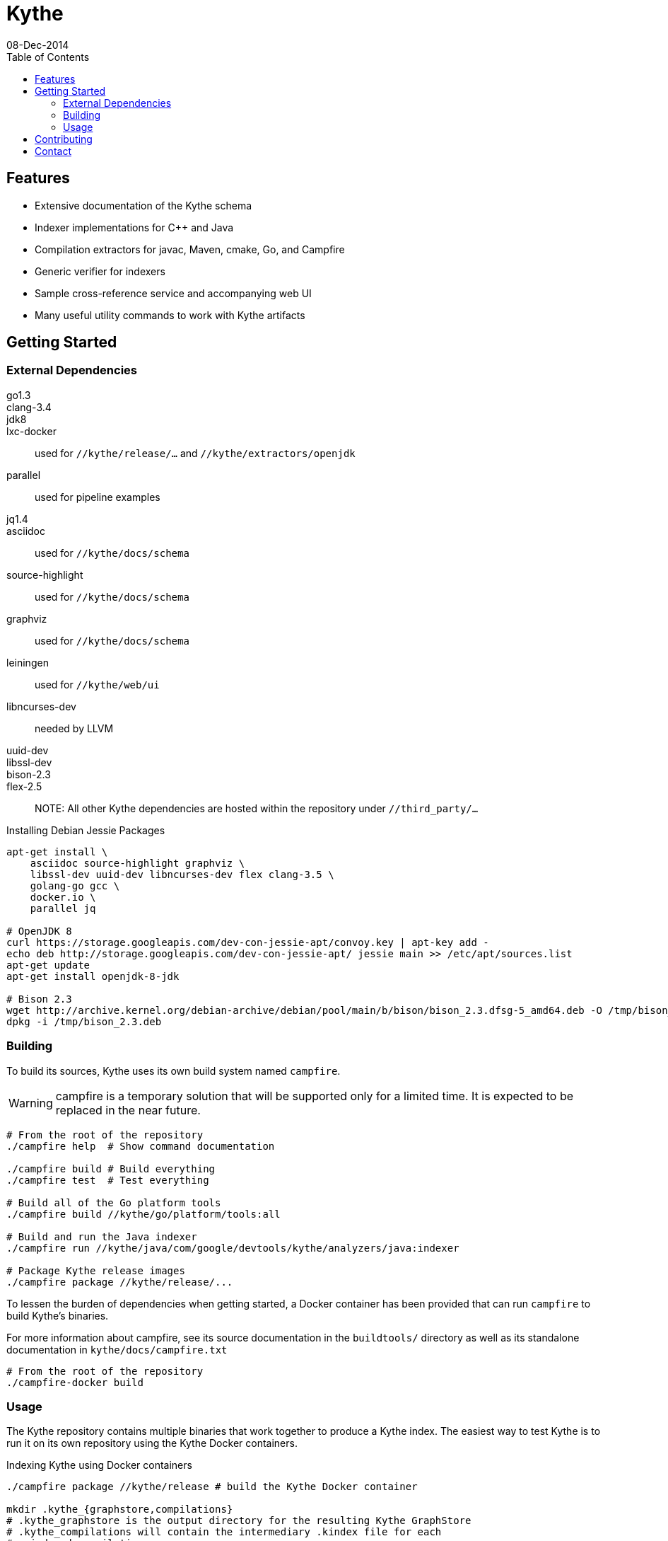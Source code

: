 = Kythe
08-Dec-2014
:toc2:

== Features

* Extensive documentation of the Kythe schema
* Indexer implementations for C++ and Java
* Compilation extractors for javac, Maven, cmake, Go, and Campfire
* Generic verifier for indexers
* Sample cross-reference service and accompanying web UI
* Many useful utility commands to work with Kythe artifacts

== Getting Started

=== External Dependencies

go1.3::
clang-3.4::
jdk8::
lxc-docker:: used for `//kythe/release/...` and `//kythe/extractors/openjdk`
parallel:: used for pipeline examples
jq1.4::
asciidoc:: used for `//kythe/docs/schema`
source-highlight:: used for `//kythe/docs/schema`
graphviz:: used for `//kythe/docs/schema`
leiningen:: used for `//kythe/web/ui`
libncurses-dev:: needed by LLVM
uuid-dev::
libssl-dev::
bison-2.3::
flex-2.5::

NOTE: All other Kythe dependencies are hosted within the repository under
`//third_party/...`

.Installing Debian Jessie Packages
[source,shell]
----
apt-get install \
    asciidoc source-highlight graphviz \
    libssl-dev uuid-dev libncurses-dev flex clang-3.5 \
    golang-go gcc \
    docker.io \
    parallel jq

# OpenJDK 8
curl https://storage.googleapis.com/dev-con-jessie-apt/convoy.key | apt-key add -
echo deb http://storage.googleapis.com/dev-con-jessie-apt/ jessie main >> /etc/apt/sources.list
apt-get update
apt-get install openjdk-8-jdk

# Bison 2.3
wget http://archive.kernel.org/debian-archive/debian/pool/main/b/bison/bison_2.3.dfsg-5_amd64.deb -O /tmp/bison_2.3.deb
dpkg -i /tmp/bison_2.3.deb
----

=== Building

To build its sources, Kythe uses its own build system named `campfire`.

WARNING: campfire is a temporary solution that will be supported only for a
limited time.  It is expected to be replaced in the near future.

[source,shell]
----
# From the root of the repository
./campfire help  # Show command documentation

./campfire build # Build everything
./campfire test  # Test everything

# Build all of the Go platform tools
./campfire build //kythe/go/platform/tools:all

# Build and run the Java indexer
./campfire run //kythe/java/com/google/devtools/kythe/analyzers/java:indexer

# Package Kythe release images
./campfire package //kythe/release/...
----

To lessen the burden of dependencies when getting started, a Docker container
has been provided that can run `campfire` to build Kythe's binaries.

For more information about campfire, see its source documentation in the
`buildtools/` directory as well as its standalone documentation in
`kythe/docs/campfire.txt`

[source,shell]
----
# From the root of the repository
./campfire-docker build
----

=== Usage

The Kythe repository contains multiple binaries that work together to produce a
Kythe index. The easiest way to test Kythe is to run it on its own repository
using the Kythe Docker containers.

.Indexing Kythe using Docker containers
[source,shell]
----
./campfire package //kythe/release # build the Kythe Docker container

mkdir .kythe_{graphstore,compilations}
# .kythe_graphstore is the output directory for the resulting Kythe GraphStore
# .kythe_compilations will contain the intermediary .kindex file for each
#   indexed compilation

# Produce the .kindex files for each compilation in the Kythe repo
./kythe/extractors/campfire/extract.sh "$PWD" .kythe_compilations

# Index the compilations, producing a GraphStore containing a Kythe index
docker run --rm \
  -v "${PWD}:/repo" \
  -v "${PWD}/.kythe_compilations:/compilations" \
  -v "${PWD}/.kythe_graphstore:/graphstore" \
  google/kythe --index
----

.Running the Sample Kythe X-Refs UI
[source,shell]
----
pushd kythe/web/ui
lein cljsbuild once prod # Build the necessary client-side code
popd
./campfire run //kythe/go/serving/xrefs/tools:xrefs_server --listen localhost:8080 --graphstore .kythe_graphstore
----

.Building the Kythe schema document
[source,shell]
----
./campfire build //kythe/docs/schema
xdg-open campfire-out/doc/kythe/docs/schema/schema.html
----

.Using Cayley to explore a GraphStore
[source,shell]
----
# Convert GraphStore to nquads format
./campfire run //kythe/go/storage/tools:triples --graphstore /path/to/graphstore | gzip >kythe.nq.gz

# Install Cayley (if necessary) (or https://github.com/google/cayley/releases)
go get -u github.com/google/cayley

$GOPATH/bin/cayley repl --dbpath kythe.nq.gz # or $GOPATH/bin/cayley http --dbpath kythe.nq.gz
----


----
// Get all file nodes
cayley> g.V().Has("/kythe/node/kind", "file").All()

// Get definition anchors for all record nodes
cayley> g.V().Has("/kythe/node/kind", "record").Tag("record").In("/kythe/edge/defines").All()

// Get the file(s) defining a particular node
cayley> g.V("node_ticket").In("/kythe/edge/defines").Out("/kythe/edge/childof").Has("/kythe/node/kind", "file").All()
----

== Contributing

All code in Kythe is required to go through code review at
https://phabricator-dot-kythe-repo.appspot.com/. This requires setting up
`arcanist` on your workstation.

.Install arcanist
[source,shell]
----
ARC_PATH=~/arc # path to install arcanist/libphutil

sudo apt-get install php5 php5-curl
mkdir "$ARC_PATH"
pushd "$ARC_PATH"
git clone https://github.com/phacility/libphutil.git
git clone https://github.com/phacility/arcanist.git
popd

# add arc to the PATH
echo "export PATH=\"${ARC_PATH}/arcanist/bin:\$PATH\"" >> ~/.bashrc
source ~/.bashrc

arc install-certificate # in Kythe repository root
----

.arcanist Usage Example
[source,shell]
----
git checkout master
arc feature feature-name # OR git checkout -b feature-name
# do some changes
git add ...                    # add the changes
git commit -m "Commit message" # commit the changes
arc diff                       # send the commit for review
# go through code review in Phabricator UI...
# get change accepted
arc land                       # merge change into master
----

== Contact

 - https://groups.google.com/forum/#!forum/kythe - General Kythe Community
 - https://groups.google.com/forum/#!forum/kythe-dev - Kythe Development
